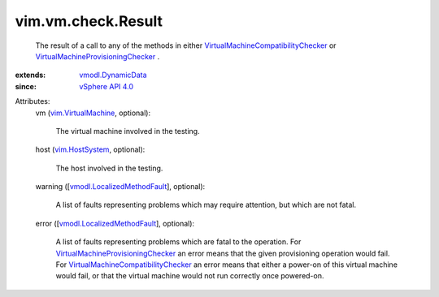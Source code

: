 .. _vim.HostSystem: ../../../vim/HostSystem.rst

.. _vSphere API 4.0: ../../../vim/version.rst#vimversionversion5

.. _vmodl.DynamicData: ../../../vmodl/DynamicData.rst

.. _vim.VirtualMachine: ../../../vim/VirtualMachine.rst

.. _vmodl.LocalizedMethodFault: ../../../vmodl/LocalizedMethodFault.rst

.. _VirtualMachineProvisioningChecker: ../../../vim/vm/check/ProvisioningChecker.rst

.. _VirtualMachineCompatibilityChecker: ../../../vim/vm/check/CompatibilityChecker.rst


vim.vm.check.Result
===================
  The result of a call to any of the methods in either `VirtualMachineCompatibilityChecker`_ or `VirtualMachineProvisioningChecker`_ .
:extends: vmodl.DynamicData_
:since: `vSphere API 4.0`_

Attributes:
    vm (`vim.VirtualMachine`_, optional):

       The virtual machine involved in the testing.
    host (`vim.HostSystem`_, optional):

       The host involved in the testing.
    warning ([`vmodl.LocalizedMethodFault`_], optional):

       A list of faults representing problems which may require attention, but which are not fatal.
    error ([`vmodl.LocalizedMethodFault`_], optional):

       A list of faults representing problems which are fatal to the operation. For `VirtualMachineProvisioningChecker`_ an error means that the given provisioning operation would fail. For `VirtualMachineCompatibilityChecker`_ an error means that either a power-on of this virtual machine would fail, or that the virtual machine would not run correctly once powered-on.
